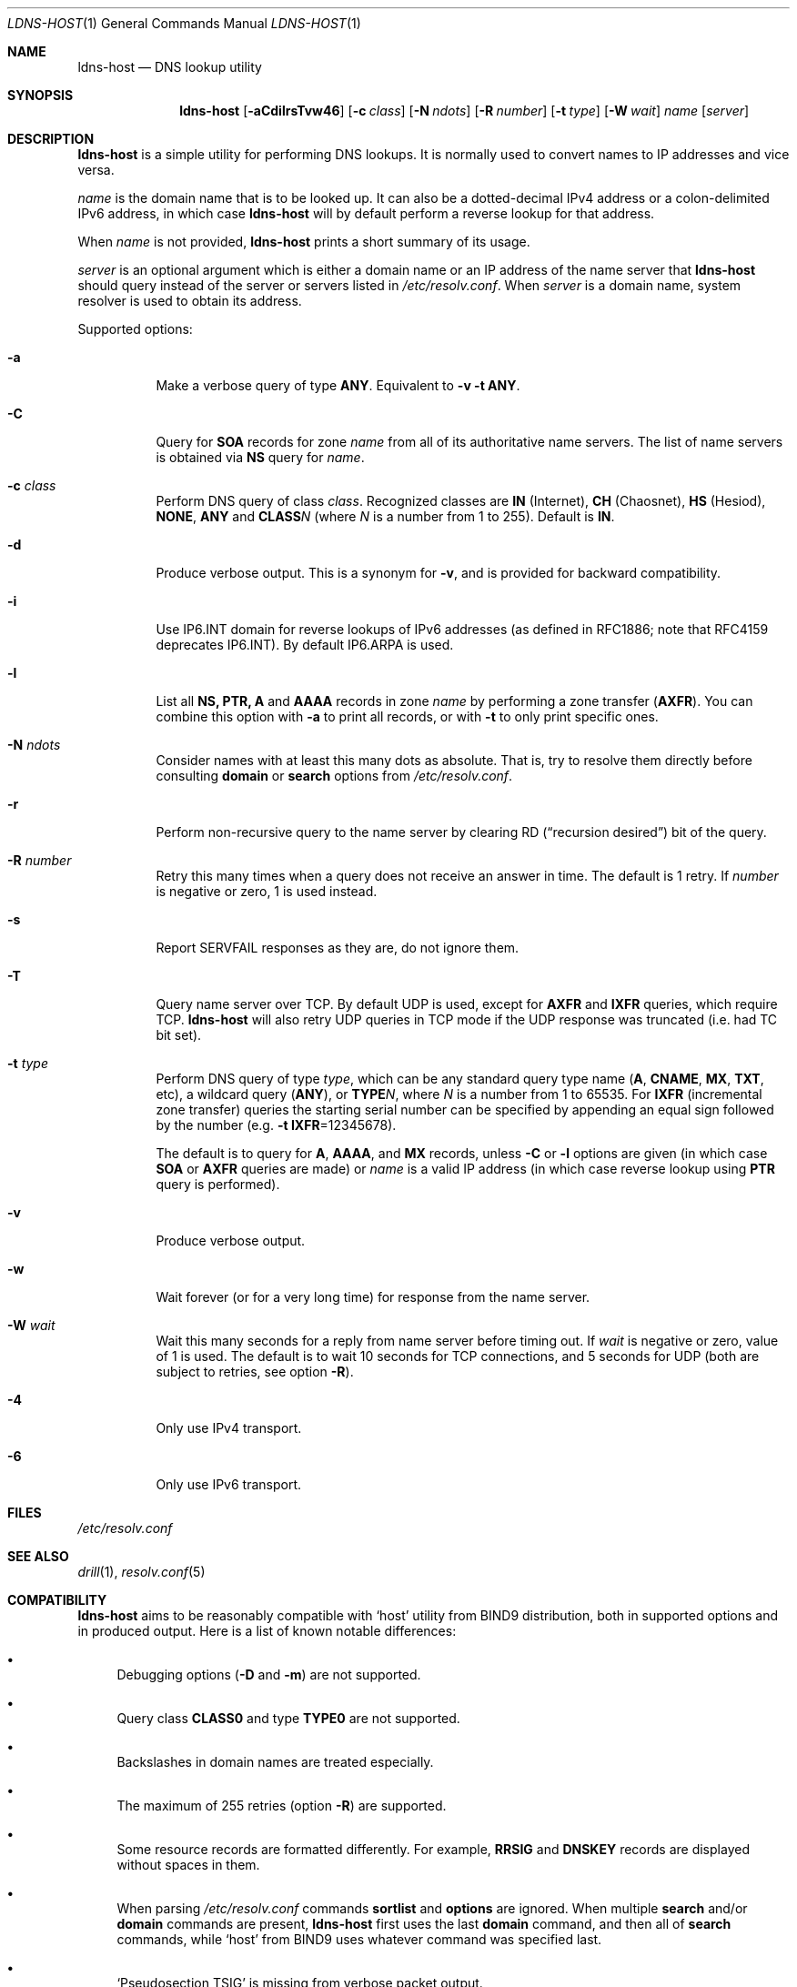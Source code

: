 .\" (c) Magerya Vitaly
.\"
.\" Copying and distribution of this file, with or without modification,
.\" are permitted in any medium without royalty provided the copyright
.\" notice and this notice are preserved. This file is offered as-is,
.\" without any warranty.
.Dd Aug 27, 2012
.Dt LDNS-HOST 1
.Os
.Sh NAME
.Nm ldns-host
.Nd DNS lookup utility
.Sh SYNOPSIS
.Nm
.Op Fl aCdilrsTvw46
.Op Fl c Ar class
.Op Fl N Ar ndots
.Op Fl R Ar number
.Op Fl t Ar type
.Op Fl W Ar wait
.Ar name
.Op Ar server
.Sh DESCRIPTION
.Nm
is a simple utility for performing DNS lookups.  It is normally
used to convert names to IP addresses and vice versa.
.Pp
.Ar name
is the domain name that is to be looked up.  It can also be a
dotted-decimal IPv4 address or a colon-delimited IPv6 address,
in which case
.Nm
will by default perform a reverse lookup for that address.
.Pp
When
.Ar name
is not provided,
.Nm
prints a short summary of its usage.
.Pp
.Ar server
is an optional argument which is either a domain name or an IP
address of the name server that
.Nm
should query instead of the server or servers listed in
.Pa /etc/resolv.conf .
When
.Ar server
is a domain name, system resolver is used to obtain its address.
.Pp
Supported options:
.Bl -tag -width indent
.It Fl a
Make a verbose query of type
.Cm ANY .
Equivalent to
.Fl v Fl t Cm ANY .
.It Fl C
Query for
.Cm SOA
records for zone
.Ar name
from all of its authoritative name servers.  The list of name
servers is obtained via
.Cm NS
query for
.Ar name .
.It Fl c Ar class
Perform DNS query of class
.Ar class .
Recognized classes are 
.Cm IN Pq Internet ,
.Cm CH Pq Chaosnet ,
.Cm HS Pq Hesiod ,
.Cm NONE ,
.Cm ANY
and
.Cm CLASS Ns Ar N 
(where
.Ar N
is a number from 1 to 255).  Default is
.Cm IN .
.It Fl d
Produce verbose output.  This is a synonym for
.Fl v ,
and is provided for backward compatibility.
.It Fl i
Use IP6.INT domain for reverse lookups of IPv6 addresses (as
defined in RFC1886; note that RFC4159 deprecates IP6.INT).
By default IP6.ARPA is used.
.It Fl l
List all
.Cm NS, PTR, A
and
.Cm AAAA
records in zone
.Ar name
by performing a zone transfer
.Pq Cm AXFR .
You can combine this option with
.Fl a
to print all records, or with
.Fl t
to only print specific ones.
.It Fl N Ar ndots
Consider names with at least this many dots as absolute.  That
is, try to resolve them directly before consulting
.Ic domain
or
.Ic search
options from
.Pa /etc/resolv.conf .
.It Fl r
Perform non-recursive query to the name server by clearing RD
.Pq Dq recursion desired
bit of the query.
.It Fl R Ar number
Retry this many times when a query does not receive an answer
in time.  The default is 1 retry.  If
.Ar number
is negative or zero, 1 is used instead.
.It Fl s
Report SERVFAIL responses as they are, do not ignore them.
.It Fl T
Query name server over TCP.  By default UDP is used, except for
.Cm AXFR
and
.Cm IXFR
queries, which require TCP.
.Nm
will also retry UDP queries in TCP mode if the UDP response was
truncated (i.e. had TC bit set).
.It Fl t Ar type
Perform DNS query of type
.Ar type ,
which can be any standard query type name
.Pq Cm A , CNAME , MX , TXT , No etc ,
a wildcard query
.Pq Cm ANY ,
or
.Cm TYPE Ns Ar N ,
where
.Ar N
is a number from 1 to 65535.  For
.Cm IXFR Pq incremental zone transfer
queries the starting serial number can be specified by appending
an equal sign followed by the number
.Pq e.g. Fl t Cm IXFR Ns =12345678 .
.Pp
The default is to query for
.Cm A , AAAA , No and Cm MX
records, unless
.Fl C
or
.Fl l
options are given (in which case
.Cm SOA
or
.Cm AXFR
queries are made) or
.Ar name
is a valid IP address
(in which case reverse lookup using
.Cm PTR
query is performed).
.It Fl v
Produce verbose output.
.It Fl w
Wait forever (or for a very long time) for response from the
name server.
.It Fl W Ar wait
Wait this many seconds for a reply from name server before timing
out.  If
.Ar wait
is negative or zero, value of 1 is used.  The default is to wait
10 seconds for TCP connections, and 5 seconds for UDP (both are
subject to retries, see option
.Fl R ) .
.It Fl 4
Only use IPv4 transport.
.It Fl 6
Only use IPv6 transport.
.El
.Sh FILES
.Pa /etc/resolv.conf
.Sh SEE ALSO
.Xr drill 1 ,
.Xr resolv.conf 5
.Sh COMPATIBILITY
.Nm
aims to be reasonably compatible with
.Sq host
utility from BIND9 distribution, both in supported options and
in produced output.  Here is a list of known notable differences:
.Bl -bullet
.It
Debugging options
.Pq Fl D No and Fl m
are not supported.
.It
Query class
.Cm CLASS0
and type
.Cm TYPE0
are not supported.
.It
Backslashes in domain names are treated especially.
.It
The maximum of 255 retries (option
.Fl R )
are supported.
.It
Some resource records are formatted differently.  For example,
.Cm RRSIG
and
.Cm DNSKEY
records are displayed without spaces in them.
.It
When parsing
.Pa /etc/resolv.conf
commands
.Ic sortlist
and
.Ic options
are ignored.  When multiple
.Ic search
and/or
.Ic domain
commands are present,
.Nm
first uses the last
.Ic domain
command, and then all of
.Ic search
commands, while
.Sq host
from BIND9 uses whatever command was specified last.
.It
.Sq Pseudosection TSIG
is missing from verbose packet output.
.El
.Sh AUTHORS
.An Vitaly Magerya Aq magv@tx97.net
